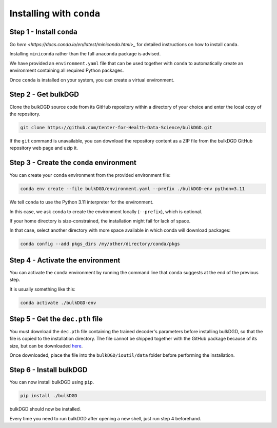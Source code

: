 Installing with ``conda``
=========================

Step 1 - Install ``conda``
--------------------------

Go `here <https://docs.conda.io/en/latest/miniconda.html>_` for detailed instructions on how to install ``conda``.

Installing ``miniconda`` rather than the full ``anaconda`` package is advised.

We have provided an ``environment.yaml`` file that can be used together with ``conda`` to automatically create an environment containing all required Python packages.

Once ``conda`` is installed on your system, you can create a virtual environment.

Step 2 - Get bulkDGD
------------------------

Clone the bulkDGD source code from its GitHub repository within a directory of your choice and enter the local copy of the repository.

.. code-block:: shell

    git clone https://github.com/Center-for-Health-Data-Science/bulkDGD.git

If the ``git`` command is unavailable, you can download the repository content as a ZIP file from the bulkDGD GitHub repository web page and uzip it.

Step 3 - Create the ``conda`` environment
-----------------------------------------

You can create your ``conda`` environment from the provided environment file:

.. code-block:: shell
    
    conda env create --file bulkDGD/environment.yaml --prefix ./bulkDGD-env python=3.11

We tell ``conda`` to use the Python 3.11 interpreter for the environment.

In this case, we ask ``conda`` to create the environment locally (``--prefix``), which is optional.

If your home directory is size-constrained, the installation might fail for lack of space.

In that case, select another directory with more space available in which conda will download packages:

.. code-block:: shell
    
    conda config --add pkgs_dirs /my/other/directory/conda/pkgs

Step 4 - Activate the environment
---------------------------------

You can activate the ``conda`` environment by running the command line that ``conda`` suggests at the end of the previous step.

It is usually something like this:

.. code-block:: shell
    
    conda activate ./bulkDGD-env

Step 5 - Get the ``dec.pth`` file
---------------------------------

You must download the ``dec.pth`` file containing the trained decoder's parameters before installing bulkDGD, so that the file is copied to the installation directory. The file cannot be shipped together with the GitHub package because of its size, but can be downloaded `here <https://drive.google.com/file/d/1SZaoazkvqZ6DBF-adMQ3KRcy4Itxsz77/view?usp=sharing>`_.

Once downloaded, place the file into the ``bulkDGD/ioutil/data`` folder before performing the installation.

Step 6 - Install bulkDGD
----------------------------

You can now install bulkDGD using ``pip``.

.. code-block:: shell
    
    pip install ./bulkDGD

bulkDGD should now be installed.

Every time you need to run bulkDGD after opening a new shell, just run step 4 beforehand.